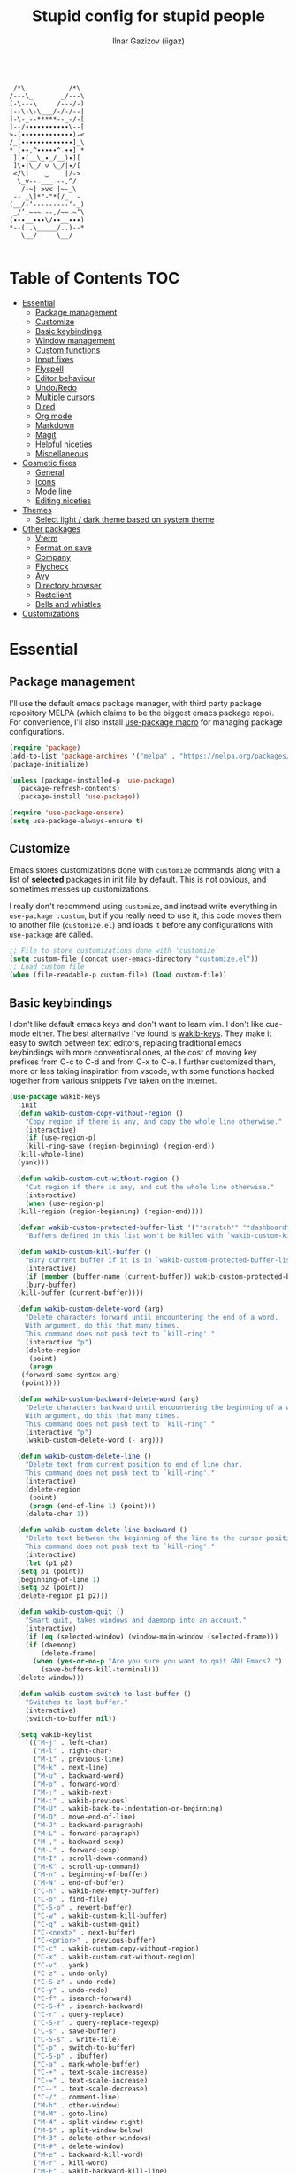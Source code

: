 #+title: Stupid config for stupid people
#+author: Ilnar Gazizov (iigaz)
#+description: Stupid config for stupid people.
#+options: toc:3

#+begin_example

         /*\           /*\         
        /---\_       _/---\        
        (-\---\     /---/-)        
        |--\-\-\___/-/-/--|        
        ]-\-_--*****--_-/-[        
        ]--/∙∙∙∙∙∙∙∙∙∙∙\--[        
        >-(∙∙∙∙∙∙∙∙∙∙∙∙∙)-<        
        /_[∙∙∙∙∙∙∙∙∙∙∙∙∙]_\        
        * [∙∙,^∙∙∙∙∙^.∙∙] *        
         ][∙(__\_∙_/__)∙][         
         ]\∙|\_/ v \_/|∙/[         
         </\|    ‿    |/->         
          \_v--.___.--,^/          
           /-~| >v< |~-_\          
         -- _\]*"-"*[/_  -         
        (__/-‘---------‘-_)        
         _/’,~~~.--,/~~.~‘\        
        (∙∙∙__∙∙∙\/∙∙__∙∙∙)        
        *--(..\_____/..)--*        
           \__/     \__/

#+end_example

* Table of Contents                                                     :TOC:
- [[#essential][Essential]]
  - [[#package-management][Package management]]
  - [[#customize][Customize]]
  - [[#basic-keybindings][Basic keybindings]]
  - [[#window-management][Window management]]
  - [[#custom-functions][Custom functions]]
  - [[#input-fixes][Input fixes]]
  - [[#flyspell][Flyspell]]
  - [[#editor-behaviour][Editor behaviour]]
  - [[#undoredo][Undo/Redo]]
  - [[#multiple-cursors][Multiple cursors]]
  - [[#dired][Dired]]
  - [[#org-mode][Org mode]]
  - [[#markdown][Markdown]]
  - [[#magit][Magit]]
  - [[#helpful-niceties][Helpful niceties]]
  - [[#miscellaneous][Miscellaneous]]
- [[#cosmetic-fixes][Cosmetic fixes]]
  - [[#general][General]]
  - [[#icons][Icons]]
  - [[#mode-line][Mode line]]
  - [[#editing-niceties][Editing niceties]]
- [[#themes][Themes]]
  - [[#select-light--dark-theme-based-on-system-theme][Select light / dark theme based on system theme]]
- [[#other-packages][Other packages]]
  - [[#vterm][Vterm]]
  - [[#format-on-save][Format on save]]
  - [[#company][Company]]
  - [[#flycheck][Flycheck]]
  - [[#avy][Avy]]
  - [[#directory-browser][Directory browser]]
  - [[#restclient][Restclient]]
  - [[#bells-and-whistles][Bells and whistles]]
- [[#customizations][Customizations]]

* Essential

** Package management

I'll use the default emacs package manager, with third party
package repository MELPA (which claims to be the biggest emacs package
repo). For convenience, I'll also install [[https://github.com/jwiegley/use-package][use-package macro]] for
managing package configurations.

#+begin_src emacs-lisp
  (require 'package)
  (add-to-list 'package-archives '("melpa" . "https://melpa.org/packages/") t)
  (package-initialize)

  (unless (package-installed-p 'use-package)
    (package-refresh-contents)
    (package-install 'use-package))

  (require 'use-package-ensure)
  (setq use-package-always-ensure t)
#+end_src

** Customize

Emacs stores customizations done with =customize= commands along with
a list of *selected* packages in init file by default. This is not
obvious, and sometimes messes up customizations.

I really don't recommend using =customize=, and instead write everything
in =use-package :custom=, but if you really need to use it, this code
moves them to another file (~customize.el~) and loads it before any
configurations with =use-package= are called.

#+begin_src emacs-lisp
  ;; File to store customizations done with 'customize'
  (setq custom-file (concat user-emacs-directory "customize.el"))
  ;; Load custom file
  (when (file-readable-p custom-file) (load custom-file))
#+end_src

** Basic keybindings

I don't like default emacs keys and don't want to learn vim.
I don't like cua-mode either. The best alternative I've found is
[[https://github.com/darkstego/wakib-keys/][wakib-keys]]. They make it easy to switch between text editors,
replacing traditional emacs keybindings with more conventional
ones, at the cost of moving key prefixes from C-c to C-d and from C-x
to C-e. I further customized them, more or less taking inspiration
from vscode, with some functions hacked together from various
snippets I've taken on the internet.

#+begin_src emacs-lisp
  (use-package wakib-keys
    :init
    (defun wakib-custom-copy-without-region ()
      "Copy region if there is any, and copy the whole line otherwise."
      (interactive)
      (if (use-region-p)
	  (kill-ring-save (region-beginning) (region-end))
	(kill-whole-line)
	(yank)))

    (defun wakib-custom-cut-without-region ()
      "Cut region if there is any, and cut the whole line otherwise."
      (interactive)
      (when (use-region-p)
	(kill-region (region-beginning) (region-end))))

    (defvar wakib-custom-protected-buffer-list '("*scratch*" "*dashboard*" "*Messages*")
      "Buffers defined in this list won't be killed with `wakib-custom-kill-buffer', and will be buried instead.")

    (defun wakib-custom-kill-buffer ()
      "Bury current buffer if it is in `wakib-custom-protected-buffer-list', and kill it otherwise."
      (interactive)
      (if (member (buffer-name (current-buffer)) wakib-custom-protected-buffer-list)
	  (bury-buffer)
	(kill-buffer (current-buffer))))

    (defun wakib-custom-delete-word (arg)
      "Delete characters forward until encountering the end of a word.
      With argument, do this that many times.
      This command does not push text to `kill-ring'."
      (interactive "p")
      (delete-region
       (point)
       (progn
	 (forward-same-syntax arg)
	 (point))))

    (defun wakib-custom-backward-delete-word (arg)
      "Delete characters backward until encountering the beginning of a word.
      With argument, do this that many times.
      This command does not push text to `kill-ring'."
      (interactive "p")
      (wakib-custom-delete-word (- arg)))

    (defun wakib-custom-delete-line ()
      "Delete text from current position to end of line char.
      This command does not push text to `kill-ring'."
      (interactive)
      (delete-region
       (point)
       (progn (end-of-line 1) (point)))
      (delete-char 1))

    (defun wakib-custom-delete-line-backward ()
      "Delete text between the beginning of the line to the cursor position.
      This command does not push text to `kill-ring'."
      (interactive)
      (let (p1 p2)
	(setq p1 (point))
	(beginning-of-line 1)
	(setq p2 (point))
	(delete-region p1 p2)))

    (defun wakib-custom-quit ()
      "Smart quit, takes windows and daemonp into an account."
      (interactive)
      (if (eq (selected-window) (window-main-window (selected-frame)))
	  (if (daemonp)
	      (delete-frame)
	    (when (yes-or-no-p "Are you sure you want to quit GNU Emacs? ")
	      (save-buffers-kill-terminal)))
	(delete-window)))

    (defun wakib-custom-switch-to-last-buffer ()
      "Switches to last buffer."
      (interactive)
      (switch-to-buffer nil))

    (setq wakib-keylist
	  `(("M-j" . left-char)
	    ("M-l" . right-char)
	    ("M-i" . previous-line)
	    ("M-k" . next-line)
	    ("M-u" . backward-word)
	    ("M-o" . forward-word)
	    ("M-;" . wakib-next)
	    ("M-:" . wakib-previous)
	    ("M-U" . wakib-back-to-indentation-or-beginning)
	    ("M-O" . move-end-of-line)
	    ("M-J" . backward-paragraph)
	    ("M-L" . forward-paragraph)
	    ("M-," . backward-sexp)
	    ("M-." . forward-sexp)
	    ("M-I" . scroll-down-command)
	    ("M-K" . scroll-up-command)
	    ("M-n" . beginning-of-buffer)
	    ("M-N" . end-of-buffer)
	    ("C-n" . wakib-new-empty-buffer)
	    ("C-o" . find-file)
	    ("C-S-o" . revert-buffer)
	    ("C-w" . wakib-custom-kill-buffer)
	    ("C-q" . wakib-custom-quit)
	    ("C-<next>" . next-buffer)
	    ("C-<prior>" . previous-buffer)
	    ("C-c" . wakib-custom-copy-without-region)
	    ("C-x" . wakib-custom-cut-without-region)
	    ("C-v" . yank)
	    ("C-z" . undo-only)
	    ("C-S-z" . undo-redo)
	    ("C-y" . undo-redo)
	    ("C-f" . isearch-forward)
	    ("C-S-f" . isearch-backward)
	    ("C-r" . query-replace)
	    ("C-S-r" . query-replace-regexp)
	    ("C-s" . save-buffer)
	    ("C-S-s" . write-file)
	    ("C-p" . switch-to-buffer)
	    ("C-S-p" . ibuffer)
	    ("C-a" . mark-whole-buffer)
	    ("C-+" . text-scale-increase)
	    ("C-=" . text-scale-increase)
	    ("C--" . text-scale-decrease)
	    ("C-/" . comment-line)
	    ("M-h" . other-window)
	    ("M-M" . goto-line)
	    ("M-4" . split-window-right)
	    ("M-$" . split-window-below)
	    ("M-3" . delete-other-windows)
	    ("M-#" . delete-window)
	    ("M-e" . backward-kill-word)
	    ("M-r" . kill-word)
	    ("M-E" . wakib-backward-kill-line)
	    ("M-R" . kill-line)
	    ("M-w" . kill-whole-line)
	    ("M-<f4>" . save-buffers-kill-emacs)
	    ("M-d" . delete-backward-char)
	    ("M-f" . delete-char)
	    ("M-a" . wakib-select-line-block-all)
	    ("M-s" . set-mark-command)
	    ("M-S-s" . set-rectangular-region-anchor)
	    ("<C-return>" . wakib-insert-line-after)
	    ("<C-S-return>" . wakib-insert-line-before)
	    ("M-X" . pp-eval-expression)
	    ("<C-backspace>" . wakib-custom-backward-delete-word)
	    ("<C-delete>" . wakib-custom-delete-word)
	    ("<escape>" . keyboard-quit)
	    ("<C-tab>" . wakib-custom-switch-to-last-buffer)
	    ("C-{" . hs-hide-block)
	    ("C-}" . hs-show-block)))
    :config
    (wakib-keys 1))
#+end_src

** Window management

=windmove= is a built-in package that makes it easy to manage
windows. I've also wrote some functions that make simple window
management a breeze for me.

| Keys       | Action                                       |
|------------+----------------------------------------------|
| C-arrows   | Move to adjacent window                      |
| M-S-arrows | Move current buffer to adjacent window       |
| C-s-up     | Merge current window with window above       |
| C-s-down   | Split current window down                    |
| C-s-left   | Merge current window with window on the left |
| C-s-right  | Split current window right                   |
| s-f        | Remove all windows except current            |

#+begin_src emacs-lisp
  ;; Use meta key for windmove
  (windmove-default-keybindings 'meta)

  (defun ig/split-window-right ()
    (interactive)
    (split-window-right)
    (windmove-right))
  (defun ig/merge-window-left ()
    (interactive)
    (let ((buffer (window-buffer)))
      (windmove-left)
      (windmove-delete-right)
      (set-window-buffer (selected-window) buffer)))
  (defun ig/split-window-down ()
    (interactive)
    (split-window-below)
    (windmove-down))
  (defun ig/merge-window-up ()
    (interactive)
    (let ((buffer (window-buffer)))
      (windmove-up)
      (windmove-delete-down)
      (set-window-buffer (selected-window) buffer)))

  (global-set-key (kbd "C-s-<right>") 'ig/split-window-right)
  (global-set-key (kbd "C-s-<left>") 'ig/merge-window-left)
  (global-set-key (kbd "C-s-<down>") 'ig/split-window-down)
  (global-set-key (kbd "C-s-<up>") 'ig/merge-window-up)
  (global-set-key (kbd "s-f") 'delete-other-windows)

  (global-set-key (kbd "M-S-<right>") 'windmove-swap-states-right)
  (global-set-key (kbd "M-S-<left>") 'windmove-swap-states-left)
  (global-set-key (kbd "M-S-<down>") 'windmove-swap-states-down)
  (global-set-key (kbd "M-S-<up>") 'windmove-swap-states-up)
#+end_src

** Custom functions

Random functions I've found on the Internet or have written myself.

#+begin_src emacs-lisp
  (defun xah-change-bracket-pairs (*p1 *p2 *fromType *toType)
    "Change bracket pairs from one type to another on current line or selection.
  For example, change all parenthesis () to square brackets [].

  When called in lisp program, *p1 *p2 are region begin/end position, *fromType or *toType is a string of a bracket pair. ➢ for example: \"()\",  \"[]\", etc.
  URL `http://ergoemacs.org/emacs/elisp_change_brackets.html'
  Version 2015-04-12, modified by IG."
    (interactive
     (let ((-bracketsList
            '("()" "{}" "[]" "<>" "\"\"" "''" "“”" "‘’" "‹›" "«»" "「」" "『』" "【】" "〖〗" "〈〉" "《》" "〔〕" "⦅⦆" "〚〛" "⦃⦄" "〈〉" "⦑⦒" "⧼⧽" "⟦⟧" "⟨⟩" "⟪⟫" "⟮⟯" "⟬⟭" "❛❜" "❝❞" "❨❩" "❪❫" "❴❵" "❬❭" "❮❯" "❰❱")))
       (if (use-region-p)
           (progn (list
                   (region-beginning)
                   (region-end)
                   (ido-completing-read "Replace this:" -bracketsList )
                   (ido-completing-read "To:" -bracketsList )))
         (progn
           (list
            (line-beginning-position)
            (line-end-position)
            (ido-completing-read "Replace this:" -bracketsList )
            (ido-completing-read "To:" -bracketsList ))))))
    (let* (
           (-findReplaceMap
            (vector
             (vector (char-to-string (elt *fromType 0)) (char-to-string (elt *toType 0)))
             (vector (char-to-string (elt *fromType 1)) (char-to-string (elt *toType 1))))))
      (save-excursion
        (save-restriction
          (narrow-to-region *p1 *p2)
          (let ( (case-fold-search nil))
            (mapc
             (lambda (-x)
               (goto-char (point-min))
               (while (search-forward (elt -x 0) nil t)
                 (replace-match (elt -x 1) 'FIXEDCASE 'LITERAL)))
             -findReplaceMap))))))

  (global-set-key (kbd "C-c b") 'xah-change-bracket-pairs)

  (defun ig/save-image-from-clipboard (filepath &optional mimetype)
    "Save an image from clipboard to the `filepath' with type `mimetype',
  or image/png if none provided. Only works on linux."
    (interactive
     (list
      (ido-read-file-name "File to save to:")
      (read-string "Mimetype:" "image/png")))
    (let* ((mimetype (or mimetype "image/png"))
           (command (concat "xclip -selection clipboard -t " mimetype " -o > \"" filepath "\"")))
      (message (concat "Executing " command))
      (shell-command command)))

  (defun ig/paste-image-from-clipboard (folder-to-save-to/)
    "If clipboard contains image, try to save it to the same folder
  the current file is in and return the resulting filepath.
  If clipboard contains image in multiple formats,
  it will pick the first one it finds.
  Returns nil if clipboard doesn't contain any image.
  Uses `ig/save-image-from-clipboard', thus only works on linux."
    (interactive (list (ido-read-directory-name "Save image to:")))
    (let ((clipboard-contents (gui-get-selection 'CLIPBOARD 'TARGETS)))
      (when (sequencep clipboard-contents)
        (let* ((image-types-list (seq-filter
                                  (lambda (type)
                                    (pcase-let ((`(,major ,minor) (split-string (symbol-name type) "/")))
                                      (if (equal major "image")
                                          type
                                        nil)))
                                  clipboard-contents))
               (image-mimetype (car-safe image-types-list)))
          (when image-mimetype
            (let* ((extension (cond ((eq image-mimetype 'image/png) ".png")
                                    ((or (eq image-mimetype 'image/jpeg) (eq image-mimetype 'image/jpg)) ".jpg")
                                    ((eq image-mimetype 'image/webp) ".webp")
                                    (t "")))
                   (filename (format-time-string (concat "%Y%m%d%H%M%S%3N" extension) (current-time)))
                   (filepath (concat folder-to-save-to/ filename)))
              (ig/save-image-from-clipboard filepath)
              filepath))))))
#+end_src

** Input fixes

Fixes some input annoyances, sometimes may also introduce them.

#+begin_src emacs-lisp
  ;; Enable horizontal scroll (e.g. with touchpad)
  (setq mouse-wheel-tilt-scroll t)

  ;; Do not disable scroll-left
  (put 'scroll-left 'disabled nil)

  ;; Map cyrillic layout to qwerty
  (progn
    (defun map-jtsuken-to-qwerty (jtsuken qwerty pos)
      (when (< pos (length jtsuken))
        (let ((from (aref jtsuken pos))
              (to (aref qwerty pos)))
          (define-key key-translation-map (kbd (concat "C-" (string from))) (kbd (concat "C-" (string to))))
          (define-key key-translation-map (kbd (concat "M-" (string from))) (kbd (concat "M-" (string to)))))
        (map-jtsuken-to-qwerty jtsuken qwerty (+ 1 pos))))

    (map-jtsuken-to-qwerty
     "йцукенгшщзхъфывапролджэячсмитьбюЙЦУКЕНГШЩЗХЪФЫВАПРОЛДЖ\ЭЯЧСМИТЬБЮ№"
     "qwertyuiop[]asdfghjkl;'zxcvbnm,.QWERTYUIOP{}ASDFGHJKL:\"ZXCVBNM<>#"
     0)
    )
#+end_src

** Flyspell

Flyspell is the default spell checker in Emacs. This code enables it
and removes "C-;" key binding that conflicts with other bindings I
have.

#+begin_src emacs-lisp
  (use-package flyspell
    :ensure nil
    :hook ((prog-mode . flyspell-prog-mode)
           (text-mode . flyspell-mode))
    :bind (:map flyspell-mode-map
                ("C-;" . nil)))
#+end_src

** Editor behaviour

General fixes for the editor.

#+begin_src emacs-lisp
  ;; Auto-insert bracket pairs
  (setq electric-pair-pairs '(
                  (?\{ . ?\})
                  (?\( . ?\))
                  (?\[ . ?\])
                  (?\" . ?\")
                  ))
  (add-hook 'prog-mode-hook 'electric-pair-local-mode)

  ;; Delete selected region
  (delete-selection-mode 1)

  ;; Enable drag & drop
  (setq mouse-drag-and-drop-region t)

  ;; Move by word in camel and pascal cases
  (add-hook 'prog-mode-hook (lambda () (global-subword-mode 1)))

  ;; UTF-8
  (prefer-coding-system 'utf-8)
  (set-default-coding-systems 'utf-8)
  (set-terminal-coding-system 'utf-8)
  (set-keyboard-coding-system 'utf-8)

  ;; Indentation
  (setq-default tab-width 4)
  (setq-default indent-tabs-mode nil) ; spaces instead of tabs
  (setq-default standard-indent 4)
  (setq-default electric-indent-inhibit t)
  (setq backward-delete-char-untabify-method 'nil) ; Do not turn tabs into spaces on backspace

  ;; Clickable URLs
  (global-goto-address-mode t)

  ;; Increase undo limit
  (setq undo-limit (* 10 undo-limit))
  (setq undo-strong-limit (* 10 undo-strong-limit))
  (setq undo-outer-limit (* 10 undo-outer-limit))
#+end_src

** Undo/Redo

Default Emacs undo-redo has several limitations. It doesn't store
history for long, will redo when you undo unless you do undo-only,
etc. This piece of code adds [[https://codeberg.org/ideasman42/emacs-undo-fu][Undo-fu]] for convenient undo and redo, and
visual undo ([[https://github.com/casouri/vundo][vundo]]) with tree-like display.

#+begin_src emacs-lisp
  (use-package vundo
    :bind (:map wakib-keys-overriding-map
                ("C-M-z" . vundo))
    :custom
    (vundo-glyph-alist vundo-unicode-symbols))
  (use-package undo-fu
    :defer t)
#+end_src

** Multiple cursors

Adds multi-cursor support. Most useful keybinds are below. Tried to
replicate the ones I'm used to from other editors.

#+begin_src emacs-lisp
  (use-package multiple-cursors
    :config
    (global-set-key (kbd "C->") 'mc/mark-next-like-this)
    (global-set-key (kbd "C-<") 'mc/mark-previous-like-this)
    (define-key mc/keymap (kbd "<return>") nil)
    (define-key mc/keymap (kbd "<mouse-1>") 'mc/keyboard-quit)
    (global-unset-key (kbd "M-<down-mouse-1>"))
    (global-set-key (kbd "M-<mouse-1>") 'mc/add-cursor-on-click)
    (global-unset-key (kbd "<down-mouse-2>"))
    (global-set-key (kbd "<mouse-2>") 'mc/add-cursor-on-click))
#+end_src

** Dired

Dired is literally an interactive =ls=. =dired-find-alternate-file=
will prevent dired buffers from appearing all over the
place. ~<mouse-1>~ translates to ~<mouse-2>~, and the latter is mapped
to =dired-find-alternate-file=.

Ls-lisp section is needed for sorting folders first, then files.

#+begin_src emacs-lisp
  (use-package dired
    :ensure nil
    :custom
    (dired-listing-switches "-hal1")
    (delete-by-moving-to-trash t)
    (dired-recursive-deletes 'always)
    (dired-recursive-copies 'always)
    :config
    (put 'dired-find-alternate-file 'disabled nil)
    :hook
    (dired-mode . (lambda ()
                    (local-set-key (kbd "<mouse-2>") #'dired-find-alternate-file))))

  (use-package ls-lisp
    :ensure nil
    :config
    (setq ls-lisp-dirs-first t)
    (setq ls-lisp-use-insert-directory-program nil))
#+end_src

** Org mode

Not exactly "essential", but still convenient to have it configured
here than later in the config. Learn more about [[https://orgmode.org/manual/Structure-Templates.html][structure templates]].

#+begin_src emacs-lisp
  ;; Enable structure templates and add one for elisp code.
  ;; To use, write "<el" in org mode and press tab.
  (with-eval-after-load 'org
    (require 'org-tempo)
    (add-to-list 'org-structure-template-alist '("el" . "src emacs-lisp")))

  ;; Open src edit window (C-d ') fullscreen
  (setq org-src-window-setup 'current-window)

  ;; Add ToC generator
  (use-package toc-org
    :hook ((org-mode markdown-mode) . toc-org-mode))
#+end_src

** Markdown

I like and write markdown a lot. And I don't get the hype for
org-mode, so I use it only for this literate config. Markdown for
everything else.

Emacs is a really nice editing environment for markdown, especially if
you configure it correctly. I've also wrote some functions to paste
images to the same folder the markdown file is in.

#+begin_src emacs-lisp
  (use-package markdown-mode
    :mode ("README\\.md\\'" . gfm-mode)
    :init (setq markdown-command '("pandoc" "--from=markdown" "--katex" "--to=html5"))
    :custom-face
    (markdown-header-delimiter-face ((t (:inherit markdown-comment-face))))
    (markdown-header-face-1 ((t (:inherit (org-level-1 markdown-header-face) :height 1.8))))
    (markdown-header-face-2 ((t (:inherit (org-level-2 markdown-header-face) :height 1.4))))
    (markdown-header-face-3 ((t (:inherit (org-level-3 markdown-header-face) :height 1.2))))
    (markdown-header-face-4 ((t (:inherit (org-level-4 markdown-header-face) :height 1.15))))
    (markdown-header-face-5 ((t (:inherit (org-level-5 markdown-header-face) :height 1.1))))
    (markdown-header-face-6 ((t (:inherit (org-level-6 markdown-header-face) :height 1.05))))
    :config
    (setq markdown-asymmetric-header t)
    (setq markdown-indent-on-enter 'indent-and-new-item)
    (setq markdown-enable-math t)
    (define-key markdown-mode-map (kbd "C-1") 'markdown-insert-header-atx-1)
    (define-key markdown-mode-map (kbd "C-2") 'markdown-insert-header-atx-2)
    (define-key markdown-mode-map (kbd "C-3") 'markdown-insert-header-atx-3)
    (define-key markdown-mode-map (kbd "C-4") 'markdown-insert-header-atx-4)
    (define-key markdown-mode-map (kbd "C-5") 'markdown-insert-header-atx-5)
    (define-key markdown-mode-map (kbd "C-6") 'markdown-insert-header-atx-6)
    (define-key markdown-mode-map (kbd "C-b") 'markdown-insert-bold)
    (define-key markdown-mode-map (kbd "C-i") 'markdown-insert-italic)
    (define-key markdown-mode-map (kbd "<tab>") 'markdown-cycle)
    (add-hook 'markdown-mode-hook 'visual-line-mode))

  (defun ig/markdown-paste-images-from-clipboard ()
    "Enables support for pasting images from the clipboard.
  Only works on linux. Uses `yank'."
    (interactive)
    (let* ((using-temp-dir (not buffer-file-name))
           (current-folder (if using-temp-dir temporary-file-directory (file-name-directory buffer-file-name)))
           (pasted-image-filepath (ig/paste-image-from-clipboard current-folder)))
      (if pasted-image-filepath
          (if using-temp-dir
              (insert (concat "![](" pasted-image-filepath ")"))
            (insert (concat "![](./" (file-name-nondirectory pasted-image-filepath) ")")))
        (yank))))

  (put 'ig/markdown-paste-images-from-clipboard 'delete-selection 'yank)

  (defvar-keymap ig/markdown-paste-images-map
    :doc "Just remaps yank to custom function."
    "<remap> <yank>" #'ig/markdown-paste-images-from-clipboard)

  (define-minor-mode ig/markdown-paste-images
    "Allows you to paste images in markdown documents, straight from the clipboard.
  Alas, only works on Linux."
    :lighter " MdPasteImg"
    :keymap ig/markdown-paste-images-map)

  (add-hook 'markdown-mode-hook 'ig/markdown-paste-images)
#+end_src

** Magit

A git client, highly recommend. [[https://magit.vc/][Learn more]]. One of the few packages
worth installing Emacs for.

#+begin_src emacs-lisp
  (use-package magit :defer t)

  (use-package magit-todos
    :after (magit)
    :init
    (magit-todos-mode))
#+end_src

** Helpful niceties

Ido (Interactive-Do) is a completion framework. [[https://www.masteringemacs.org/article/introduction-to-ido-mode][Learn more]].
[[https://github.com/justbur/emacs-which-key][Which-key]] is a helpful window that pops up when you start pressing
some key chord.
[[https://github.com/radian-software/ctrlf][CTRLF]] is a package that adds proper search.

#+begin_src emacs-lisp
  (setq ido-auto-merge-delay-time 5)
  (setq ido-enable-flex-matching t)
  (setq ido-enable-tramp-completion nil)
  (ido-mode t)

  (use-package which-key
    :defer t
    :init (which-key-mode))

  (use-package ctrlf
    :defer t
    :init (ctrlf-mode +1))
#+end_src

** Miscellaneous

Some random emacs configurations.

#+begin_src emacs-lisp
  ;; Relocate backup files
  (setq backup-directory-alist `(("." . "~/.emacs-backups")))
  (setq backup-by-copying t)

  ;; Open bash in ansi-term by default
  (defvar custom-term-shell "/bin/bash")
  (defadvice ansi-term (before force-bash)
    (interactive (list custom-term-shell)))
  (ad-activate 'ansi-term)
#+end_src

* Cosmetic fixes

** General

Making Emacs look better.

#+begin_src emacs-lisp
  ;; Remove scroll bar
  (scroll-bar-mode -1)
  ;; Remove tool bar (the one with big icons)
  (tool-bar-mode -1)

  ;; Highlight current line
  (global-hl-line-mode t)

  ;; Enable line numbers, but only in programming modes
  (add-hook 'prog-mode-hook 'display-line-numbers-mode)

  ;; Enable column number in the mode line
  (column-number-mode 1) 

  ;; Thin cursor in text modes
  (add-hook 'text-mode-hook
            (lambda () (setq cursor-type 'bar)))

  ;; Remove right fringe and enlarge left fringe
  (fringe-mode '(12 . 0))

  ;; Set the strongest scratch buffer on start-up
  (setq initial-scratch-message "\n;;         /*\\           /*\\         \n;;        /---\\_       _/---\\        \n;;        (-\\---\\     /---/-)        \n;;        |--\\-\\-\\___/-/-/--|        \n;;        ]-\\-_--*****--_-/-[        \n;;        ]--/∙∙∙∙∙∙∙∙∙∙∙\\--[        \n;;        >-(∙∙∙∙∙∙∙∙∙∙∙∙∙)-<        \n;;        /_[∙∙∙∙∙∙∙∙∙∙∙∙∙]_\\        \n;;        * [∙∙,^∙∙∙∙∙^.∙∙] *        \n;;         ][∙(__\\_∙_/__)∙][         \n;;         ]\\∙|\\_/ v \\_/|∙/[         \n;;         </\\|    ‿    |/->         \n;;          \\_v--.___.--,^/          \n;;           /-~| >v< |~-_\\          \n;;         -- _\\]*\"-\"*[/_  -         \n;;        (__/-`---------`-_)        \n;;         _/\',~~~.--,/~~.~`\\        \n;;        (∙∙∙__∙∙∙\\/∙∙__∙∙∙)        \n;;        *--(..\\_____/..)--*        \n;;           \\__/     \\__/           \n")
  (setq inhibit-startup-screen t)
#+end_src

** Icons

[[https://github.com/domtronn/all-the-icons.el][All the icons]] provides a number of functions that insert various
icons. Some decorative packages require it for their icons. The code
below also adds icons support to dired.

Important: for the icons to actually work, you need to install the
fonts first:

#+begin_example
M-x all-the-icons-install-fonts
#+end_example

#+begin_src emacs-lisp
  (use-package all-the-icons
    :defer t
    :if (display-graphic-p))

  (use-package all-the-icons-dired
    :after (all-the-icons)
    :hook (dired-mode . all-the-icons-dired-mode))
#+end_src

** Mode line

The standard GUI scrollbar is inconsistent and looks pretty ugly.
[[https://github.com/jdtsmith/mlscroll][mlscroll]] is a nice lightweight alternative that is actually
interactive and also works in terminals.

[[https://github.com/tarsius/minions][Minions]] hides all minor modes into one little button.

#+begin_src emacs-lisp
  (use-package mlscroll
    :custom
    (mlscroll-in-color "DeepSkyBlue")
    (mlscroll-out-color "")
    (mlscroll-right-align nil)
    (mlscroll-alter-percent-position 'replace)
    :init
    (mlscroll-mode 1))

  (use-package minions
    :defer t
    :config
    (setq minions-mode-line-lighter "🥞")
    :init
    (minions-mode 1))
#+end_src

** Editing niceties

Most of them really do whatever the name of the package says.
[[https://elpa.gnu.org/packages/rainbow-mode.html][Rainbow mode]] highlights color names with whatever color they are.
[[https://github.com/Fanael/rainbow-delimiters][Rainbow delimiters]] paints brackets to different colours, especially
useful when you're writing lisp. [[https://github.com/joaotavora/darkroom][Darkroom]] is for text modes, for
optional "Zen mode"-like experience.

#+begin_src emacs-lisp
  (use-package highlight-indent-guides
    :hook (prog-mode . highlight-indent-guides-mode)
    :config
    (setq highlight-indent-guides-method 'character))

  (use-package hl-todo
    :defer t
    :init
    (global-hl-todo-mode))

  (use-package diff-hl
    :defer t
    :init
    (global-diff-hl-mode)
    :config
    (add-hook 'magit-pre-refresh-hook 'diff-hl-magit-pre-refresh)
    (add-hook 'magit-post-refresh-hook 'diff-hl-magit-post-refresh))

  (use-package rainbow-mode
    :defer t
    :init
    (add-hook 'prog-mode-hook 'rainbow-mode))

  (use-package rainbow-delimiters
    :defer t
    :init
    (add-hook 'prog-mode-hook 'rainbow-delimiters-mode))

  (use-package darkroom
    :bind (("C-c d" . darkroom-tentative-mode)))
#+end_src

* Themes

** Select light / dark theme based on system theme

I usually just use light theme, but sometimes I enable dark theme
system-wide. To reflect these changes dynamically in Emacs, I use
[[https://github.com/LionyxML/auto-dark-emacs][auto-dark-emacs]].

#+begin_src emacs-lisp
  (use-package auto-dark
    :defer t
    :custom
    (auto-dark-light-theme 'tsdh-light)
    (auto-dark-dark-theme 'modus-vivendi)
    :init (auto-dark-mode t))
#+end_src

* Other packages

** Vterm

Vterm is just a better terminal. It's quite laggy, awkward and slow,
but it's probably the most feature-complete terminal emulator in
Emacs. An alternative would be to use the built-in ansi-term or (if
just shell would suffice) eshell.

#+begin_src emacs-lisp
  (use-package vterm
    :defer t
    :config
    (add-to-list 'display-buffer-alist
                 '("\*vterm\*"
                   (display-buffer-in-side-window)
                   (window-height . 0.25)
                   (side . bottom)
                   (slot . 0)))
    (global-set-key (kbd "C-`") (lambda ()
                                  (interactive)
                                  (if (get-buffer-window "\*vterm\*")
                                      (dolist (buf (buffer-list))
                                        (when (eq (buffer-local-value 'major-mode buf) 'vterm-mode)
                                          (with-current-buffer buf
                                            (bury-buffer))))
                                    (vterm))))
    (define-key vterm-mode-map (kbd "C-c d") (lambda () (interactive) (vterm-send "C-d"))))
#+end_src

** Format on save

[[https://github.com/radian-software/apheleia][Apheleia]] is a nice package that automatically configures formatters
for modes and formats files on save.

#+begin_src emacs-lisp
  (use-package apheleia
    :defer t
    :init
    (apheleia-global-mode +1)
    :config
    (setf (alist-get 'clang-format apheleia-formatters)
          '("clang-format" "-style" "Microsoft" "-assume-filename"
            (or
             (buffer-file-name)
             (apheleia-formatters-mode-extension)
             ".c")))
    (push '(csharpier "dotnet" "csharpier") apheleia-formatters)
    (push '(csharp-mode . csharpier) apheleia-mode-alist))
#+end_src

** Company

[[https://company-mode.github.io/][Company]] is a completion framework. It comes with some configured
backends, but otherwise needs other packages to provide suggestions.
[[https://github.com/company-mode/company-quickhelp][Company quickhelp]] is just a pop-up window for suggestions.

#+begin_src emacs-lisp
  (use-package company :hook (prog-mode . company-mode))

  (use-package company-quickhelp
    :after (company)
    :init (company-quickhelp-mode))
#+end_src

** Flycheck

Syntax checker, a little bit more feature-complete than flymake. [[https://www.flycheck.org/en/latest/][Documentation]].

#+begin_src emacs-lisp
  (use-package flycheck
    :hook (prog-mode . flycheck-mode)
    :config
    (setq-default flycheck-disabled-checkers '(emacs-lisp-checkdoc)))
#+end_src

** Avy

[[https://github.com/abo-abo/avy][Avy]] is a useful package for people who are too lazy to move their
hands away from their keyboard. It allows you to navigate to any point
on screen by calling avy-goto-char, writing the character you want to
move to, and writing some other characters to actually move. All in
all, interesting thing, but usually I'd rather move my right hand onto
the mouse than bother with it.

#+begin_src emacs-lisp
  (use-package avy
    :bind (("C-;" . avy-goto-char)))
#+end_src

** Directory browser

I used Treemacs previously, but it's too heavy for me. Instead, I
found [[https://github.com/jaypei/emacs-neotree][Neotree]], which has minimal dependencies and still works OK.

#+begin_src emacs-lisp
  (use-package neotree
    :bind (("C-b" . neotree-toggle)
           ("C-S-b" . neotree-toggle)
           :map neotree-mode-map
           ("f" . neotree-stretch-toggle)
           ("." . neotree-hidden-file-toggle))
    :config
    (setq neo-theme (if (display-graphic-p) (if (featurep 'all-the-icons) 'icons 'classic) 'arrow)))
#+end_src

** Restclient

A cool mode for writing http requests.

#+begin_src emacs-lisp
  (use-package restclient
    :defer t)

  (use-package company-restclient
    :after (company restclient)
    :config
    (add-to-list 'company-backends 'company-restclient)
    (add-hook 'restclient-mode 'company-mode))
#+end_src

** Bells and whistles

Some small packages that no one really needs but they're sometimes
cool to have.

#+begin_src emacs-lisp
  ;; M-x fireplace
  (use-package fireplace :defer t)

  ;; Try package without installing it
  ;; M-x try
  (use-package try :defer t)
#+end_src

* Customizations

Put any other customizations into =custom.el= file in the
configuration folder.

If you want to use any specific configuration in this folder, just
include it using function ~ig/load-org-from-user-emacs-directory~ in
your =custom.el=. This function should be defined in =init.el=, it's
used to load this file.

#+begin_src emacs-lisp
  (let ((other-custom-file (expand-file-name "custom.el" user-emacs-directory)))
    (when (file-readable-p other-custom-file) (load other-custom-file)))
#+end_src
